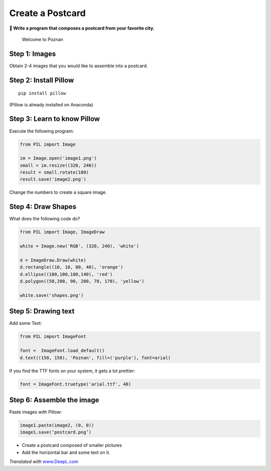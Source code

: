 Create a Postcard
=================

**🎯 Write a program that composes a postcard from your favorite city.**

.. figure:: images/poznan.png
   :alt: Welcome to Poznan

   Welcome to Poznan

Step 1: Images
--------------

Obtain 2-4 images that you would like to assemble into a postcard.

Step 2: Install Pillow
----------------------

::

   pip install pillow

(Pillow is already installed on Anaconda)

Step 3: Learn to know Pillow
----------------------------

Execute the following program:

.. code:: python3

   from PIL import Image

   im = Image.open('image1.png')
   small = im.resize((320, 240))
   result = small.rotate(180)
   result.save('image2.png')

Change the numbers to create a square image.

Step 4: Draw Shapes
-------------------

What does the following code do?

.. code:: python3

   from PIL import Image, ImageDraw

   white = Image.new('RGB', (320, 240), 'white')

   d = ImageDraw.Draw(white)
   d.rectangle((10, 10, 80, 40), 'orange')
   d.ellipse((100,100,180,140), 'red')
   d.polygon((50,200, 90, 200, 70, 170), 'yellow')

   white.save('shapes.png')

Step 5: Drawing text
--------------------

Add some Text:

.. code:: python3

   from PIL import ImageFont

   font =  ImageFont.load_default()
   d.text((150, 150), 'Poznan', fill=('purple'), font=arial)

If you find the TTF fonts on your system, it gets a lot prettier:

.. code:: python3

   font = ImageFont.truetype('arial.ttf', 40)

Step 6: Assemble the image
--------------------------

Paste images with Pillow:

.. code:: python3

   image1.paste(image2, (0, 0))
   image1.save(‘postcard.png’)

-  Create a postcard composed of smaller pictures
-  Add the horizontal bar and some text on it.

*Translated with* `www.DeepL.com <https://www.DeepL.com/Translator>`__
